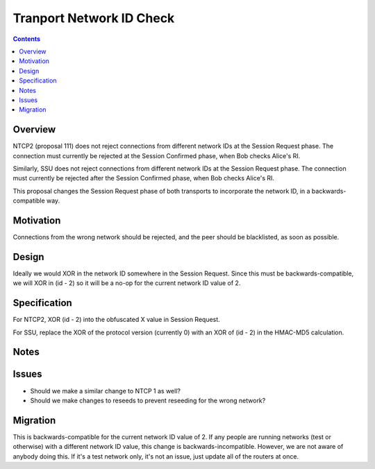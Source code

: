 =========================
Tranport Network ID Check
=========================
.. meta::
    :author: zzz
    :created: 2019-02-28
    :thread: http://zzz.i2p/topics/1577
    :lastupdated: 2019-02-28
    :status: Open

.. contents::


Overview
========

NTCP2 (proposal 111) does not reject connections from different network IDs
at the Session Request phase.
The connection must currently be rejected at the Session Confirmed phase,
when Bob checks Alice's RI.

Similarly, SSU does not reject connections from different network IDs
at the Session Request phase.
The connection must currently be rejected after the Session Confirmed phase,
when Bob checks Alice's RI.

This proposal changes the Session Request phase of both transports to incorporate the
network ID, in a backwards-compatible way.


Motivation
==========

Connections from the wrong network should be rejected, and the
peer should be blacklisted, as soon as possible.


Design
======

Ideally we would XOR in the network ID somewhere in the Session Request.
Since this must be backwards-compatible, we will XOR in (id - 2)
so it will be a no-op for the current network ID value of 2.


Specification
=============

For NTCP2, XOR (id - 2) into the obfuscated X value in Session Request.

For SSU, replace the XOR of the protocol version (currently 0) with
an XOR of (id - 2) in the HMAC-MD5 calculation.


Notes
=====


Issues
======

- Should we make a similar change to NTCP 1 as well?
- Should we make changes to reseeds to prevent reseeding for the wrong network?


Migration
=========

This is backwards-compatible for the current network ID value of 2.
If any people are running networks (test or otherwise) with a different network ID value,
this change is backwards-incompatible.
However, we are not aware of anybody doing this.
If it's a test network only, it's not an issue, just update all of the routers at once.

